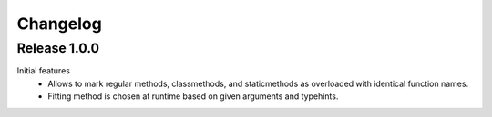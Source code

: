 Changelog
=========

Release 1.0.0
-------------

Initial features
 - Allows to mark regular methods, classmethods, and staticmethods as overloaded with identical function names.
 - Fitting method is chosen at runtime based on given arguments and typehints.
